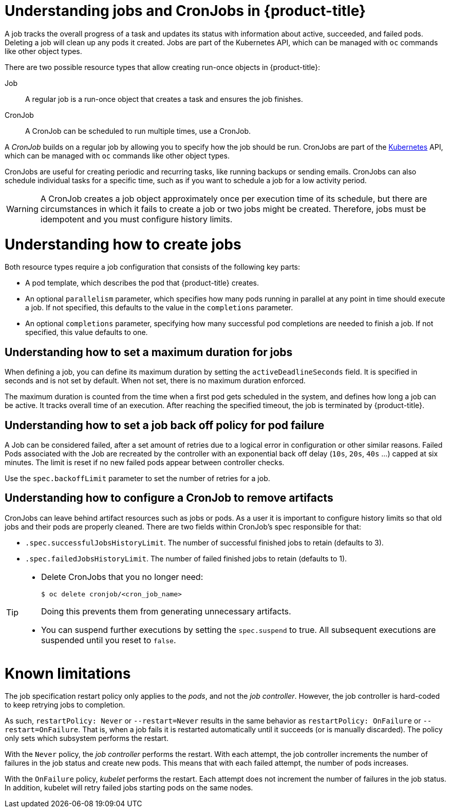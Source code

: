 // Module included in the following assemblies:
//
// * nodes/nodes-nodes-jobs.adoc

[id='nodes-nodes-jobs-about_{context}']
= Understanding jobs and CronJobs in {product-title} 

A job tracks the overall progress of a task and updates its status with information
about active, succeeded, and failed pods. Deleting a job will clean up any pods it created. 
Jobs are part of the Kubernetes API, which can be managed
with `oc` commands like other object types.

There are two possible resource types that allow creating run-once objects in {product-title}:

Job::
A regular job is a run-once object that creates a task and ensures the job finishes.

CronJob:: 

A CronJob can be scheduled to run multiple times, use a CronJob.

A _CronJob_ builds on a regular job by allowing you to specify
how the job should be run. CronJobs are part of the
link:http://kubernetes.io/docs/user-guide/cron-jobs[Kubernetes] API, which
can be managed with `oc` commands like other object types.

CronJobs are useful for creating periodic and recurring tasks, like running backups or sending emails. 
CronJobs can also schedule individual tasks for a specific time, such as if you want to schedule a job for a low activity period.

ifdef::openshift-online[]
[IMPORTANT]
====
CronJobs are only available for _OpenShift Online Pro_. For more information about the
differences between Starter and Pro tiers, visit the
link:https://www.openshift.com/pricing/index.html[pricing page].
====
endif::[]

[WARNING]
====
A CronJob creates a job object approximately once per execution time of its
schedule, but there are circumstances in which it fails to create a job or
two jobs might be created.  Therefore, jobs must be idempotent and you must
configure history limits.
====

[[jobs-create]]
= Understanding how to create jobs

Both resource types require a job configuration that consists of the following key parts:

- A pod template, which describes the pod that {product-title} creates.
- An optional `parallelism` parameter, which specifies how many pods running in parallel at any point in time should execute a job. If not specified, this defaults to
 the value in the `completions` parameter.
- An optional `completions` parameter, specifying how many successful pod completions are needed to finish a job. If not specified, this value defaults to one.

[[jobs-set-max]]
== Understanding how to set a maximum duration for jobs

When defining a job, you can define its maximum duration by setting
the `activeDeadlineSeconds` field. It is specified in seconds and is not
set by default. When not set, there is no maximum duration enforced.

The maximum duration is counted from the time when a first pod gets scheduled in
the system, and defines how long a job can be active. It tracks overall time of
an execution. After reaching the specified timeout, the job is terminated by {product-title}.

[[jobs-set-backoff]]
== Understanding how to set a job back off policy for pod failure

A Job can be considered failed, after a set amount of retries due to a
logical error in configuration or other similar reasons. Failed Pods associated with the Job are recreated by the controller with
an exponential back off delay (`10s`, `20s`, `40s` …) capped at six minutes. The
limit is reset if no new failed pods appear between controller checks.

Use the `spec.backoffLimit` parameter to set the number of retries for a job.

[[jobs-artifacts]]
== Understanding how to configure a CronJob to remove artifacts

CronJobs can leave behind artifact resources such as jobs or pods.  As a user it is important
to configure history limits so that old jobs and their pods are properly cleaned.  There are two fields within CronJob's spec responsible for that:

* `.spec.successfulJobsHistoryLimit`. The number of successful finished jobs to retain (defaults to 3).

* `.spec.failedJobsHistoryLimit`. The number of failed finished jobs to retain (defaults to 1). 

[TIP]
====
* Delete CronJobs that you no longer need:
+
[source,bash]
----
$ oc delete cronjob/<cron_job_name>
----
+
Doing this prevents them from generating unnecessary artifacts.

* You can suspend further executions by setting the `spec.suspend` to true.  All subsequent executions are suspended until you reset to `false`. 
====

[[jobs-limits]]
= Known limitations

The job specification restart policy only applies to the _pods_, and not the _job controller_. However, the job controller is hard-coded to keep retrying jobs to completion.

As such, `restartPolicy: Never` or `--restart=Never` results in the same behavior as `restartPolicy: OnFailure` or `--restart=OnFailure`. That is, when a job fails it is restarted automatically until it succeeds (or is manually discarded). The policy only sets which subsystem performs the restart.

With the `Never` policy, the _job controller_ performs the restart. With each attempt, the job controller increments the number of failures in the job status and create new pods. This means that with each failed attempt, the number of pods increases.

With the `OnFailure` policy, _kubelet_ performs the restart. Each attempt does not increment the number of failures in the job status. In addition, kubelet will retry failed jobs starting pods on the same nodes.

